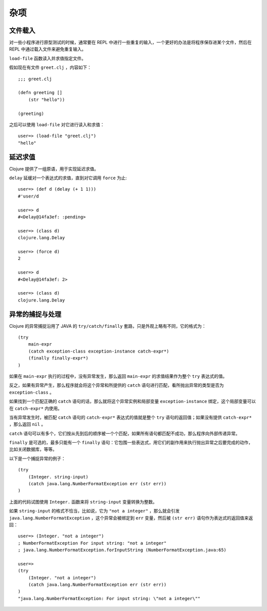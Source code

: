 .. highlight:: clojure

杂项
=========


文件载入
----------

对一些小程序进行原型测试的时候，通常要在 REPL 中进行一些重复的输入，一个更好的办法是将程序保存进某个文件，然后在 REPL 中通过载入文件来避免重复输入。

``load-file`` 函数读入并求值指定文件。

假如现在有文件 ``greet.clj`` ，内容如下：

::

    ;;; greet.clj

    (defn greeting []
        (str "hello"))

    (greeting)

之后可以使用 ``load-file`` 对它进行读入和求值：

::

    user=> (load-file "greet.clj")
    "hello"


延迟求值
----------

Clojure 提供了一组原语，用于实现延迟求值。

``delay`` 延缓对一个表达式的求值，直到对它调用 ``force`` 为止:

::

    user=> (def d (delay (+ 1 1)))
    #'user/d

    user=> d
    #<Delay@14fa3ef: :pending>

    user=> (class d)
    clojure.lang.Delay

    user=> (force d)
    2

    user=> d
    #<Delay@14fa3ef: 2>

    user=> (class d)
    clojure.lang.Delay


异常的捕捉与处理
------------------

Clojure 的异常捕捉沿用了 JAVA 的 ``try/catch/finally`` 套路，只是外观上略有不同，它的格式为：

::

    (try 
        main-expr
        (catch exception-class exception-instance catch-expr*)
        (finally finally-expr*)
    )

如果在 ``main-expr`` 执行的过程中，没有异常发生，那么返回 ``main-expr`` 的求值结果作为整个 ``try`` 表达式的值。

反之，如果有异常产生，那么程序就会将这个异常和所提供的 ``catch`` 语句进行匹配，看所抛出异常的类型是否为 ``exception-class`` 。

如果找到一个匹配正确的 ``catch`` 语句的话，那么就将这个异常实例和局部变量 ``exception-instance`` 绑定，这个局部变量可以在 ``catch-expr*`` 内使用。

当有异常发生时，被匹配 ``catch`` 语句的 ``catch-expr*`` 表达式的值就是整个 ``try`` 语句的返回值；如果没有提供 ``catch-expr*`` ，那么返回 ``nil`` 。

``catch`` 语句可以有多个，它们按从先到后的顺序被一个个匹配，如果所有语句都匹配不成功，那么程序向外部传递异常。

``finally`` 是可选的，最多只能有一个 ``finally`` 语句：它包围一些表达式，用它们的副作用来执行抛出异常之后要完成的动作，比如关闭数据库，等等。

以下是一个捕捉异常的例子：

::

    (try
        (Integer. string-input)
        (catch java.lang.NumberFormatException err (str err))
    )
    
上面的代码试图使用 ``Integer.`` 函数来将 ``string-input`` 变量转换为整数。

如果 ``string-input`` 的格式不恰当，比如说，它为 ``"not a integer"`` ，那么就会引发 ``java.lang.NumberFormatException`` ，这个异常会被绑定到 ``err`` 变量，然后被 ``(str err)`` 语句作为表达式的返回值来返回：

::

    user=> (Integer. "not a integer")
    ; NumberFormatException For input string: "not a integer"  
    ; java.lang.NumberFormatException.forInputString (NumberFormatException.java:65)

    user=> 
    (try
        (Integer. "not a integer")
        (catch java.lang.NumberFormatException err (str err))
    )
    "java.lang.NumberFormatException: For input string: \"not a integer\""
